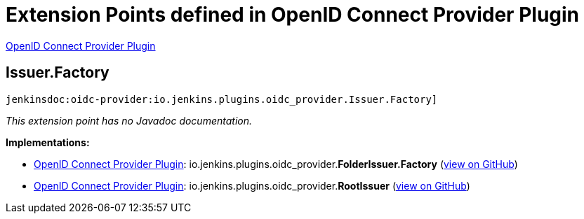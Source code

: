 = Extension Points defined in OpenID Connect Provider Plugin

https://plugins.jenkins.io/oidc-provider[OpenID Connect Provider Plugin]

== Issuer.+++<wbr/>+++Factory
`jenkinsdoc:oidc-provider:io.jenkins.plugins.oidc_provider.Issuer.Factory]`

_This extension point has no Javadoc documentation._

**Implementations:**

* https://plugins.jenkins.io/oidc-provider[OpenID Connect Provider Plugin]: io.+++<wbr/>+++jenkins.+++<wbr/>+++plugins.+++<wbr/>+++oidc_provider.+++<wbr/>+++**FolderIssuer.+++<wbr/>+++Factory** (link:https://github.com/jenkinsci/oidc-provider-plugin/search?q=FolderIssuer.Factory&type=Code[view on GitHub])
* https://plugins.jenkins.io/oidc-provider[OpenID Connect Provider Plugin]: io.+++<wbr/>+++jenkins.+++<wbr/>+++plugins.+++<wbr/>+++oidc_provider.+++<wbr/>+++**RootIssuer** (link:https://github.com/jenkinsci/oidc-provider-plugin/search?q=RootIssuer&type=Code[view on GitHub])

